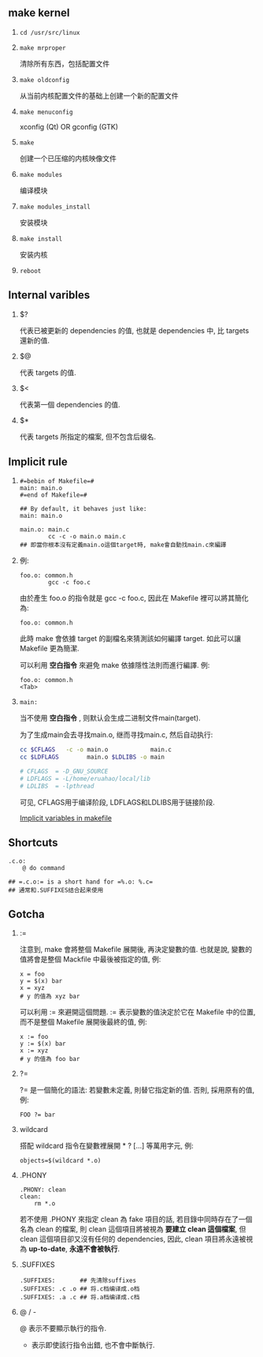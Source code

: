 #+AUTHOR:    Hao Ruan
#+EMAIL:     ruanhao1116@gmail.com
#+LINK_HOME: http://www.github.com/ruanhao
#+OPTIONS:   H:2 num:nil \n:nil @:t ::t |:t ^:{} _:{} *:t TeX:t LaTeX:t
#+STARTUP:   showall


** make kernel

1. =cd /usr/src/linux=

2. =make mrproper=

   清除所有东西，包括配置文件

3. =make oldconfig=

   从当前内核配置文件的基础上创建一个新的配置文件

4. =make menuconfig=

   xconfig (Qt) OR gconfig (GTK)

5. =make=

   创建一个已压缩的内核映像文件

6. =make modules=

   编译模块

7. =make modules_install=

   安装模块

8. =make install=

   安装内核

9. =reboot=

** Internal varibles

**** $?

代表已被更新的 dependencies 的值, 也就是 dependencies 中, 比 targets 還新的值.

**** $@

代表 targets 的值.

**** $<

代表第一個 dependencies 的值.

**** $*

代表 targets 所指定的檔案, 但不包含后缀名.

** Implicit rule

1.

   #+BEGIN_SRC makefile-gmake
     #=bebin of Makefile=#
     main: main.o
     #=end of Makefile=#

     ## By default, it behaves just like:
     main: main.o

     main.o: main.c
             cc -c -o main.o main.c
     ## 即當你根本沒有定義main.o這個target時, make會自動找main.c來編譯
   #+END_SRC

2.

   例:

   #+BEGIN_SRC makefile-gmake
     foo.o: common.h
             gcc -c foo.c
   #+END_SRC

   由於產生 foo.o 的指令就是 gcc -c foo.c, 因此在 Makefile 裡可以將其簡化為:

   #+BEGIN_SRC makefile-gmake
     foo.o: common.h
   #+END_SRC

   此時 make 會依據 target 的副檔名來猜測該如何編譯 target. 如此可以讓 Makefile 更為簡潔.

   可以利用 *空白指令* 來避免 make 依據隱性法則而進行編譯. 例:

   #+BEGIN_SRC makefile-gmake
     foo.o: common.h
     <Tab>
   #+END_SRC

3.

   #+BEGIN_SRC makefile-gmake
   main:
   #+END_SRC

  当不使用 *空白指令* , 则默认会生成二进制文件main(target).

  为了生成main会去寻找main.o, 继而寻找main.c, 然后自动执行:

  #+BEGIN_SRC sh
  cc $CFLAGS   -c -o main.o            main.c
  cc $LDFLAGS        main.o $LDLIBS -o main

  # CFLAGS  = -D_GNU_SOURCE
  # LDFLAGS = -L/home/eruahao/local/lib
  # LDLIBS  = -lpthread
  #+END_SRC

  可见, CFLAGS用于编译阶段, LDFLAGS和LDLIBS用于链接阶段.

  [[https://www.gnu.org/software/make/manual/html_node/Implicit-Variables.html][Implicit variables in makefile]]







** Shortcuts

#+BEGIN_SRC makefile-gmake
.c.o:
	@ do command

## =.c.o:= is a short hand for =%.o: %.c=
## 通常和.SUFFIXES结合起来使用
#+END_SRC

** Gotcha

**** :=

注意到, make 會將整個 Makefile 展開後, 再決定變數的值. 也就是說, 變數的值將會是整個 Mackfile 中最後被指定的值, 例:

#+BEGIN_SRC makefile-gmake
x = foo
y = $(x) bar
x = xyz
# y 的值為 xyz bar
#+END_SRC

可以利用 := 來避開這個問題. := 表示變數的值決定於它在 Makefile 中的位置, 而不是整個 Makefile 展開後最終的值, 例:

#+BEGIN_SRC makefile-gmake
x := foo
y := $(x) bar
x := xyz
# y 的值為 foo bar
#+END_SRC

**** ?=

?= 是一個簡化的語法: 若變數未定義, 則替它指定新的值. 否則, 採用原有的值, 例:

#+BEGIN_SRC makefile-gmake
FOO ?= bar
#+END_SRC

**** wildcard

搭配 wildcard 指令在變數裡展開 * ? [...] 等萬用字元, 例:

#+BEGIN_SRC makefile-gmake
objects=$(wildcard *.o)
#+END_SRC

**** .PHONY

#+BEGIN_SRC makefile-gmake
.PHONY: clean
clean:
    rm *.o
#+END_SRC

若不使用 .PHONY 來指定 clean 為 fake 項目的話, 若目錄中同時存在了一個名為 clean 的檔案, 則 clean 這個項目將被視為 *要建立 clean 這個檔案*, 但 clean 這個項目卻又沒有任何的 dependencies, 因此, clean 項目將永遠被視為 *up-to-date*, *永遠不會被執行*.

**** .SUFFIXES

#+BEGIN_SRC makefile-gmake
  .SUFFIXES:       ## 先清除suffixes
  .SUFFIXES: .c .o ## 将.c档编译成.o档
  .SUFFIXES: .a .c ## 将.a档编译成.c档
#+END_SRC

**** @ / -

@ 表示不要顯示執行的指令.
- 表示即使該行指令出錯, 也不會中斷執行.
